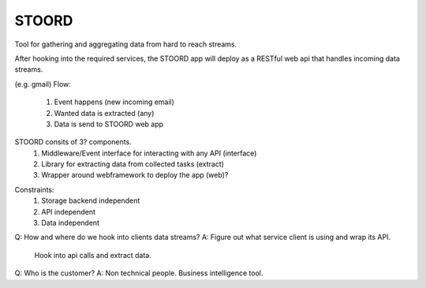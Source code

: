 STOORD
======

Tool for gathering and aggregating data from hard to reach streams.

After hooking into the required services, the STOORD app will deploy
as a RESTful web api that handles incoming data streams.

(e.g. gmail)
Flow:
    1. Event happens (new incoming email)
    2. Wanted data is extracted (any)
    3. Data is send to STOORD web app

STOORD consits of 3? components.
    1. Middleware/Event interface for interacting with any API (interface)
    2. Library for extracting data from collected tasks (extract)
    3. Wrapper around webframework to deploy the app (web)?

.. For example, say you have take away restaurant that allows people to
.. order online as well as in the shop. This way you will have 2 seperate
.. streams of order data. STOORD allows you to hook into both events and
.. extract certain data from them and store this data in the same place.

Constraints:
    1. Storage backend independent
    2. API independent
    3. Data independent

Q: How and where do we hook into clients data streams?
A: Figure out what service client is using and wrap its API.
   Hook into api calls and extract data.

Q: Who is the customer?
A: Non technical people. Business intelligence tool.
